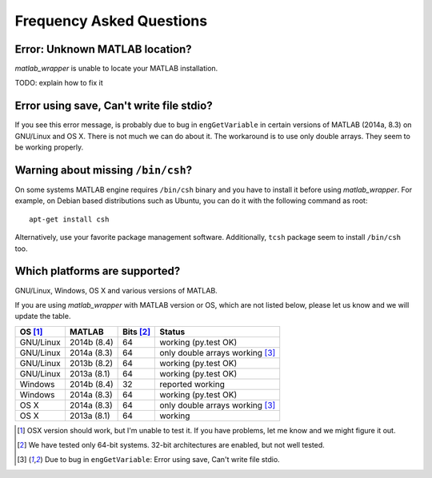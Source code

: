 Frequency Asked Questions
=========================


Error: Unknown MATLAB location?
-------------------------------

*matlab_wrapper* is unable to locate your MATLAB installation.

TODO: explain how to fix it



Error using save, Can't write file stdio?
-----------------------------------------

If you see this error message, is probably due to bug in
``engGetVariable`` in certain versions of MATLAB (2014a, 8.3) on
GNU/Linux and OS X.  There is not much we can do about it.  The
workaround is to use only double arrays.  They seem to be working
properly.



Warning about missing ``/bin/csh``?
-----------------------------------

On some systems MATLAB engine requires ``/bin/csh`` binary and you
have to install it before using *matlab_wrapper*.  For example, on
Debian based distributions such as Ubuntu, you can do it with the
following command as root::

  apt-get install csh

Alternatively, use your favorite package management software.
Additionally, ``tcsh`` package seem to install ``/bin/csh`` too.



Which platforms are supported?
------------------------------

GNU/Linux, Windows, OS X and various versions of MATLAB.

If you are using *matlab_wrapper* with MATLAB version or OS, which are
not listed below, please let us know and we will update the table.

==========  ===========  ==========  ==========
OS [#os]_   MATLAB       Bits [#b]_  Status
==========  ===========  ==========  ==========
GNU/Linux   2014b (8.4)  64          working (py.test OK)
GNU/Linux   2014a (8.3)  64          only double arrays working [#f]_
GNU/Linux   2013b (8.2)  64          working (py.test OK)
GNU/Linux   2013a (8.1)  64          working (py.test OK)

Windows     2014b (8.4)  32          reported working
Windows     2014a (8.3)  64          working (py.test OK)

OS X        2014a (8.3)  64          only double arrays working [#f]_
OS X        2013a (8.1)  64          working
==========  ===========  ==========  ==========


.. [#os] OSX version should work, but I'm unable to test it.  If you
         have problems, let me know and we might figure it out.

.. [#b] We have tested only 64-bit systems.  32-bit architectures are
        enabled, but not well tested.

.. [#f] Due to bug in ``engGetVariable``: Error using save, Can't
        write file stdio.
